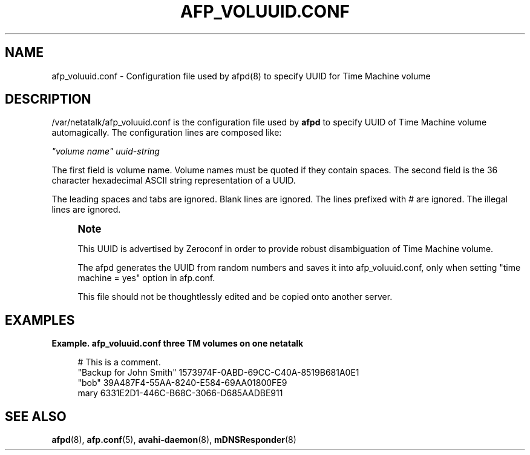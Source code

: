 '\" t
.\"     Title: afp_voluuid.conf
.\"    Author: [FIXME: author] [see http://docbook.sf.net/el/author]
.\" Generator: DocBook XSL Stylesheets v1.78.0 <http://docbook.sf.net/>
.\"      Date: 23 Mar 2012
.\"    Manual: 3.1.6
.\"    Source: 3.1.6
.\"  Language: English
.\"
.TH "AFP_VOLUUID\&.CONF" "5" "23 Mar 2012" "3.1.6" "3.1.6"
.\" -----------------------------------------------------------------
.\" * Define some portability stuff
.\" -----------------------------------------------------------------
.\" ~~~~~~~~~~~~~~~~~~~~~~~~~~~~~~~~~~~~~~~~~~~~~~~~~~~~~~~~~~~~~~~~~
.\" http://bugs.debian.org/507673
.\" http://lists.gnu.org/archive/html/groff/2009-02/msg00013.html
.\" ~~~~~~~~~~~~~~~~~~~~~~~~~~~~~~~~~~~~~~~~~~~~~~~~~~~~~~~~~~~~~~~~~
.ie \n(.g .ds Aq \(aq
.el       .ds Aq '
.\" -----------------------------------------------------------------
.\" * set default formatting
.\" -----------------------------------------------------------------
.\" disable hyphenation
.nh
.\" disable justification (adjust text to left margin only)
.ad l
.\" -----------------------------------------------------------------
.\" * MAIN CONTENT STARTS HERE *
.\" -----------------------------------------------------------------
.SH "NAME"
afp_voluuid.conf \- Configuration file used by afpd(8) to specify UUID for Time Machine volume
.SH "DESCRIPTION"
.PP
/var/netatalk/afp_voluuid\&.conf
is the configuration file used by
\fBafpd\fR
to specify UUID of Time Machine volume automagically\&. The configuration lines are composed like:
.PP
\fI"volume name"\fR
\fIuuid\-string\fR
.PP
The first field is volume name\&. Volume names must be quoted if they contain spaces\&. The second field is the 36 character hexadecimal ASCII string representation of a UUID\&.
.PP
The leading spaces and tabs are ignored\&. Blank lines are ignored\&. The lines prefixed with # are ignored\&. The illegal lines are ignored\&.
.if n \{\
.sp
.\}
.RS 4
.it 1 an-trap
.nr an-no-space-flag 1
.nr an-break-flag 1
.br
.ps +1
\fBNote\fR
.ps -1
.br
.PP
This UUID is advertised by Zeroconf in order to provide robust disambiguation of Time Machine volume\&.
.PP
The afpd generates the UUID from random numbers and saves it into afp_voluuid\&.conf, only when setting "time machine = yes" option in afp\&.conf\&.
.PP
This file should not be thoughtlessly edited and be copied onto another server\&.
.sp .5v
.RE
.PP
.SH "EXAMPLES"
.PP
\fBExample.\ \&afp_voluuid.conf three TM volumes on one netatalk\fR
.sp
.if n \{\
.RS 4
.\}
.nf
# This is a comment\&.
"Backup for John Smith" 1573974F\-0ABD\-69CC\-C40A\-8519B681A0E1
"bob" 39A487F4\-55AA\-8240\-E584\-69AA01800FE9
mary 6331E2D1\-446C\-B68C\-3066\-D685AADBE911
.fi
.if n \{\
.RE
.\}
.SH "SEE ALSO"
.PP
\fBafpd\fR(8),
\fBafp.conf\fR(5),
\fBavahi-daemon\fR(8),
\fBmDNSResponder\fR(8)
